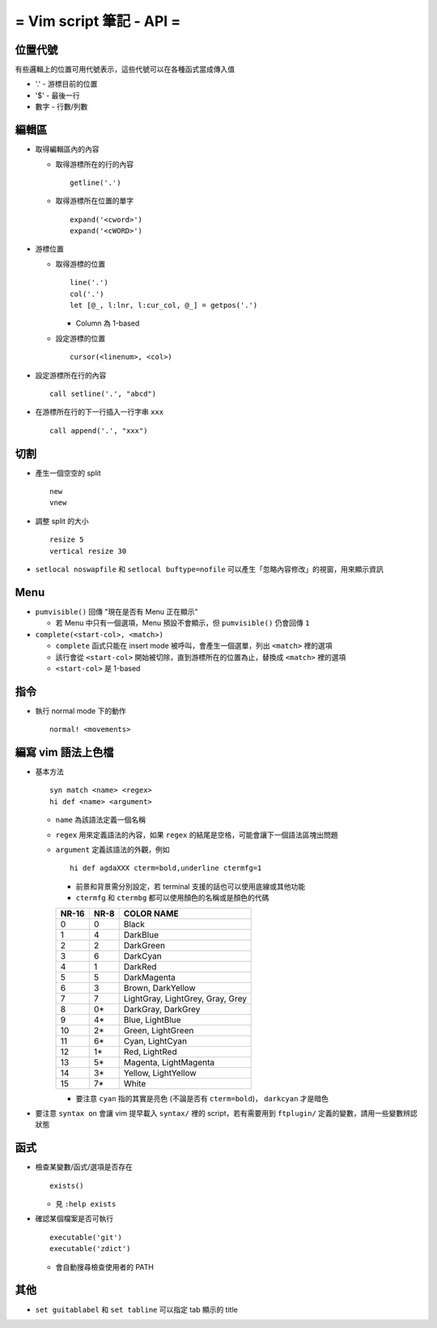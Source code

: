 =========================
= Vim script 筆記 - API =
=========================

位置代號
--------
有些邏輯上的位置可用代號表示，這些代號可以在各種函式當成傳入值

* '.' - 游標目前的位置
* '$' - 最後一行
* 數字 - 行數/列數

編輯區
-------
* 取得編輯區內的內容

  - 取得游標所在的行的內容 ::

      getline('.')
      
  - 取得游標所在位置的單字 ::

      expand('<cword>')
      expand('<cWORD>')

* 游標位置

  - 取得游標的位置 ::

      line('.')
      col('.')
      let [@_, l:lnr, l:cur_col, @_] = getpos('.')

    + Column 為 1-based

  - 設定游標的位置 ::

      cursor(<linenum>, <col>)

* 設定游標所在行的內容 ::

    call setline('.', "abcd")

* 在游標所在行的下一行插入一行字串 ``xxx`` ::

    call append('.', "xxx")


切割
-----
* 產生一個空空的 split ::

    new
    vnew

* 調整 split 的大小 ::

    resize 5
    vertical resize 30

* ``setlocal noswapfile`` 和 ``setlocal buftype=nofile`` 可以產生「忽略內容修改」的視窗，用來顯示資訊


Menu
-----
* ``pumvisible()`` 回傳 "現在是否有 Menu 正在顯示"

  - 若 Menu 中只有一個選項，Menu 預設不會顯示，但 ``pumvisible()`` 仍會回傳 ``1``

* ``complete(<start-col>, <match>)``

  - ``complete`` 函式只能在 insert mode 被呼叫，會產生一個選單，列出 ``<match>`` 裡的選項
  - 該行會從 ``<start-col>`` 開始被切除，直到游標所在的位置為止，替換成 ``<match>`` 裡的選項
  - ``<start-col>`` 是 1-based


指令
-----
* 執行 normal mode 下的動作 ::

    normal! <movements>


編寫 vim 語法上色檔
-------------------
* 基本方法 ::

    syn match <name> <regex>
    hi def <name> <argument>

  - ``name`` 為該語法定義一個名稱
  - ``regex`` 用來定義語法的內容，如果 ``regex`` 的結尾是空格，可能會讓下一個語法區塊出問題
  - ``argument`` 定義該語法的外觀，例如 ::

      hi def agdaXXX cterm=bold,underline ctermfg=1

    + 前景和背景需分別設定，若 terminal 支援的話也可以使用底線或其他功能
    + ``ctermfg`` 和 ``ctermbg`` 都可以使用顏色的名稱或是顏色的代碼

    ===== ==== ================================
    NR-16 NR-8 COLOR NAME
    ===== ==== ================================
    0     0    Black
    1     4    DarkBlue
    2     2    DarkGreen
    3     6    DarkCyan
    4     1    DarkRed
    5     5    DarkMagenta
    6     3    Brown, DarkYellow
    7     7    LightGray, LightGrey, Gray, Grey
    8     0*   DarkGray, DarkGrey
    9     4*   Blue, LightBlue
    10    2*   Green, LightGreen
    11    6*   Cyan, LightCyan
    12    1*   Red, LightRed
    13    5*   Magenta, LightMagenta
    14    3*   Yellow, LightYellow
    15    7*   White
    ===== ==== ================================

    + 要注意 ``cyan`` 指的其實是亮色 (不論是否有 ``cterm=bold``)， ``darkcyan`` 才是暗色

* 要注意 ``syntax on`` 會讓 vim 提早載入 ``syntax/`` 裡的 script，若有需要用到 ``ftplugin/`` 定義的變數，請用一些變數辨認狀態


函式
-----
* 檢查某變數/函式/選項是否存在 ::

    exists()

  - 見 ``:help exists``

* 確認某個檔案是否可執行 ::

    executable('git')
    executable('zdict')

  - 會自動搜尋檢查使用者的 PATH


其他
-----
* ``set guitablabel`` 和 ``set tabline`` 可以指定 tab 顯示的 title
